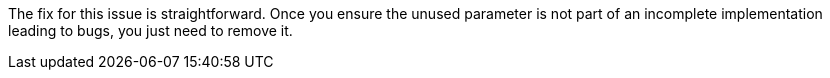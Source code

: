 The fix for this issue is straightforward.
Once you ensure the unused parameter is not part of an incomplete implementation leading to bugs, you just need to remove it.
